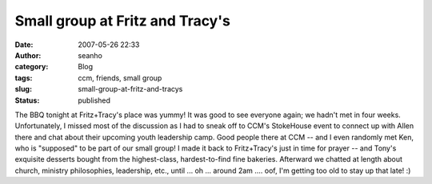 Small group at Fritz and Tracy's
################################
:date: 2007-05-26 22:33
:author: seanho
:category: Blog
:tags: ccm, friends, small group
:slug: small-group-at-fritz-and-tracys
:status: published

The BBQ tonight at Fritz+Tracy's place was yummy! It was good to see
everyone again; we hadn't met in four weeks. Unfortunately, I missed
most of the discussion as I had to sneak off to CCM's StokeHouse event
to connect up with Allen there and chat about their upcoming youth
leadership camp. Good people there at CCM -- and I even randomly met
Ken, who is "supposed" to be part of our small group! I made it back to
Fritz+Tracy's just in time for prayer -- and Tony's exquisite desserts
bought from the highest-class, hardest-to-find fine bakeries. Afterward
we chatted at length about church, ministry philosophies, leadership,
etc., until ... oh ... around 2am .... oof, I'm getting too old to stay
up that late! :)
